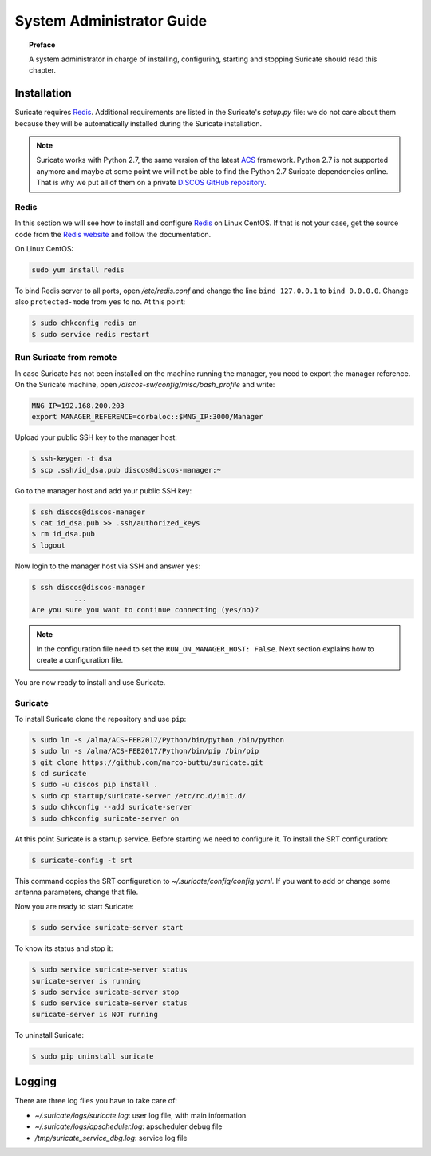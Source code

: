 .. _admin-guide:

**************************
System Administrator Guide
**************************

.. topic:: Preface

   A system administrator in charge of installing, configuring, starting
   and stopping Suricate should read this chapter.


Installation
============
Suricate requires `Redis <https://redis.io/>`_. Additional requirements are
listed in the Suricate's *setup.py* file: we do not care about them because
they will be automatically installed during the Suricate installation.

.. note:: Suricate works with Python 2.7, the same version of the latest
   `ACS <http://www.eso.org/~almamgr/AlmaAcs/index.html>`_ framework.
   Python 2.7 is not supported anymore and maybe at some point we will not be
   able to find the Python 2.7 Suricate dependencies online.  That is why we
   put all of them on a private `DISCOS GitHub repository
   <https://github.com/discos/dependencies/tree/suricate>`_.

Redis
-----
In this section we will see how to install and configure `Redis <https://redis.io/>`_
on Linux CentOS.  If that is not your case, get the source code from the
`Redis website <https://redis.io/download/>`_ and follow the documentation.

On Linux CentOS:

.. code-block:: shell

   sudo yum install redis

To bind Redis server to all ports, open */etc/redis.conf* and
change the line ``bind 127.0.0.1`` to ``bind 0.0.0.0``.
Change also ``protected-mode`` from ``yes`` to ``no``. At this
point:

.. code-block:: shell

   $ sudo chkconfig redis on
   $ sudo service redis restart


Run Suricate from remote
------------------------
In case Suricate has not been installed on the machine running
the manager, you need to export the manager reference. On the
Suricate machine, open */discos-sw/config/misc/bash_profile* and
write:

.. code-block:: bash

   MNG_IP=192.168.200.203
   export MANAGER_REFERENCE=corbaloc::$MNG_IP:3000/Manager

Upload your public SSH key to the manager host:

.. code-block:: bash

   $ ssh-keygen -t dsa
   $ scp .ssh/id_dsa.pub discos@discos-manager:~

Go to the manager host and add your public SSH key:

.. code-block:: bash

   $ ssh discos@discos-manager
   $ cat id_dsa.pub >> .ssh/authorized_keys
   $ rm id_dsa.pub
   $ logout

Now login to the manager host via SSH and answer ``yes``:

.. code-block:: bash

   $ ssh discos@discos-manager
             ...
   Are you sure you want to continue connecting (yes/no)?

.. note:: In the configuration file need to set the ``RUN_ON_MANAGER_HOST:
   False``. Next section explains how to create a configuration file.

You are now ready to install and use Suricate.


Suricate
--------
To install Suricate clone the repository and use ``pip``:

.. code-block:: shell

   $ sudo ln -s /alma/ACS-FEB2017/Python/bin/python /bin/python
   $ sudo ln -s /alma/ACS-FEB2017/Python/bin/pip /bin/pip
   $ git clone https://github.com/marco-buttu/suricate.git
   $ cd suricate
   $ sudo -u discos pip install .
   $ sudo cp startup/suricate-server /etc/rc.d/init.d/
   $ sudo chkconfig --add suricate-server
   $ sudo chkconfig suricate-server on

At this point Suricate is a startup service.  Before starting we need
to configure it.  To install the SRT configuration:

.. code-block:: bash

   $ suricate-config -t srt

This command copies the SRT configuration to *~/.suricate/config/config.yaml*.
If you want to add or change some antenna parameters, change that file.

Now you are ready to start Suricate:

.. code-block:: shell

   $ sudo service suricate-server start

To know its status and stop it:

.. code-block:: shell

   $ sudo service suricate-server status
   suricate-server is running
   $ sudo service suricate-server stop
   $ sudo service suricate-server status
   suricate-server is NOT running

To uninstall Suricate:

.. code-block:: shell

   $ sudo pip uninstall suricate


Logging
=======
There are three log files you have to take care of:

* *~/.suricate/logs/suricate.log*: user log file, with main information
* *~/.suricate/logs/apscheduler.log*: apscheduler debug file
* */tmp/suricate_service_dbg.log*: service log file
